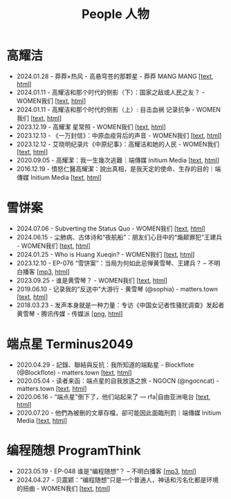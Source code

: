 #+title: People 人物

* 高耀洁

- 2024.01.28 - 莽莽×热风 - 高悬穹苍的那颗星 - 莽莽 MANG MANG [[[../mangmang/20240128-x][text]], [[https://read.mangmang.run/p/x][html]]]
- 2024.01.11 - 高耀洁和那个时代的侧影（下）：国家之敌或人民之友？ - WOMEN我们 [[[../women/20240111-aixiaoming-gaoyaojie2][text]], [[https://women4china.substack.com/p/aixiaoming-gaoyaojie2][html]]]
- 2024.01.11 - 高耀洁和那个时代的侧影（上）: 目击血祸 记录抗争 - WOMEN我们 [[[../women/20240111-aixiaoming-gaoyaojie1][text]], [[https://women4china.substack.com/p/aixiaoming-gaoyaojie1][html]]]
- 2023.12.19 - 高耀潔 星常照 - WOMEN我们 [[[../women/20231219-1af][text]], [[https://women4china.substack.com/p/1af][html]]]
- 2023.12.13 - 《一万封信》：中原血疫背后的声音 - WOMEN我们 [[[../women/20231213-dd1][text]], [[https://women4china.substack.com/p/dd1][html]]]
- 2023.12.12 - 艾晓明纪录片《中原纪事》：高耀洁和她的人民 - WOMEN我们 [[[../women/20231212-262][text]], [[https://women4china.substack.com/p/262][html]]]
- 2020.09.05 - 高耀潔：我一生幾次逃難｜端傳媒 Initium Media [[[../theinitium/20200905-note-gaoyaojie-diary][text]], [[https://theinitium.com/article/20200905-note-gaoyaojie-diary][html]]]
- 2016.12.19 - 憤怒仁醫高耀潔：說出真相，是我天定的使命、生存的目的｜端傳媒 Initium Media [[[../theinitium/20161219-mainland-gaoyaojie][text]], [[https://theinitium.com/article/20161219-mainland-gaoyaojie][html]]]


* 雪饼案

- 2024.07.06 - Subverting the Status Quo - WOMEN我们 [[[../women/20240706-xuebing-wangjianbing-eng][text]], [[https://women4china.substack.com/p/xuebing-wangjianbing-eng][html]]]
- 2024.06.15 - 尘肺病、古体诗和“夜航船”：朋友们心目中的“煽颠罪犯”王建兵 - WOMEN我们 [[[../women/20240615-xuebing-wangjianbing][text]], [[https://women4china.substack.com/p/xuebing-wangjianbing][html]]]
- 2024.01.25 - Who is Huang Xueqin? - WOMEN我们 [[[../women/20240125-who-is-huang-xueqin][text]], [[https://women4china.substack.com/p/who-is-huang-xueqin][html]]]
- 2023.12.10 - EP-076 “雪饼案”：当局为何如此忌惮黄雪琴、王建兵？ -- 不明白播客 [[[https://dogcatpig.uk/bumingbai/EP-076%20“雪饼案”：当局为何如此忌惮黄雪琴、王建兵？.mp3][mp3]], [[https://www.bumingbai.net/2023/12/ep-076-huang-xueqin-wang-jianbing/][html]]]
- 2023.09.25 - 谁是黄雪琴？ - WOMEN我们 [[[../women/20230925-10b][text]], [[https://women4china.substack.com/p/10b][html]]]
- 2019.06.10 - 记录我的“反送中”大游行 - 黄雪琴 (@sophia) - matters.town [[[../matters/20190610-@sophia-ppdzrwojutos][text]], [[https://matters.town/a/ppdzrwojutos][html]]]
- 2018.03.23 - 发声本身就是一种力量：专访《中国女记者性骚扰调查》发起者黄雪琴  - 腾讯传媒 - 传媒派 [[[./20180323-huangxueqin-tencent.png][png]], [[https://mp.weixin.qq.com/s/mxMubOdhDOkiZulYja330Q][html]]]


* 端点星 Terminus2049
:PROPERTIES:
:CUSTOM_ID: terminus2049
:END:

- 2020.04.29 - 記錄、聯結與反抗：我所知道的端點星 - Blockflote (@Blockflote) - matters.town [[[../matters/20200429-@Blockflote-aoilsyyanlzu][text]], [[https://matters.town/a/aoilsyyanlzu][html]]]
- 2020.05.04 - 读者来函：端点星的自我放逐之旅 - NGOCN (@ngocncat) - matters.town [[[../matters/20200504-@ngocncat-q6ot5u4iuagx][text]], [[https://matters.town/a/q6ot5u4iuagx][html]]]
- 2020.06.16 - “端点星”倒下了，他们站起来了 --- rfa|自由亚洲电台 [[[./20200615-rfa-cc-06162020095537][text]], [[https://www.rfa.org/mandarin/yataibaodao/renquanfazhi/cc-06162020095537/][html]]]
- 2020.07.20 - 他們為被刪的文章存檔，卻可能因此面臨刑罰｜端傳媒 Initium Media [[[../theinitium/20200720-mainland-terminus2049][text]], [[https://theinitium.com/article/20200720-mainland-terminus2049][html]]]


* 编程随想 ProgramThink

- 2023.05.19 - EP-048 谁是“编程随想”？ -- 不明白播客 [[[https://dogcatpig.uk/bumingbai/EP-048%20谁是“编程随想”？.mp3][mp3]], [[https://www.bumingbai.net/2023/05/ep-048-program-think/][html]]]
- 2024.04.27 - 贝震颖：“编程随想”只是一个普通人，神话和污名化都是环境的扭曲 - WOMEN我们 [[[../women/20240427-bian-cheng-sui-xiang-bei-zhen-ying][text]], [[https://women4china.substack.com/p/bian-cheng-sui-xiang-bei-zhen-ying][html]]]
